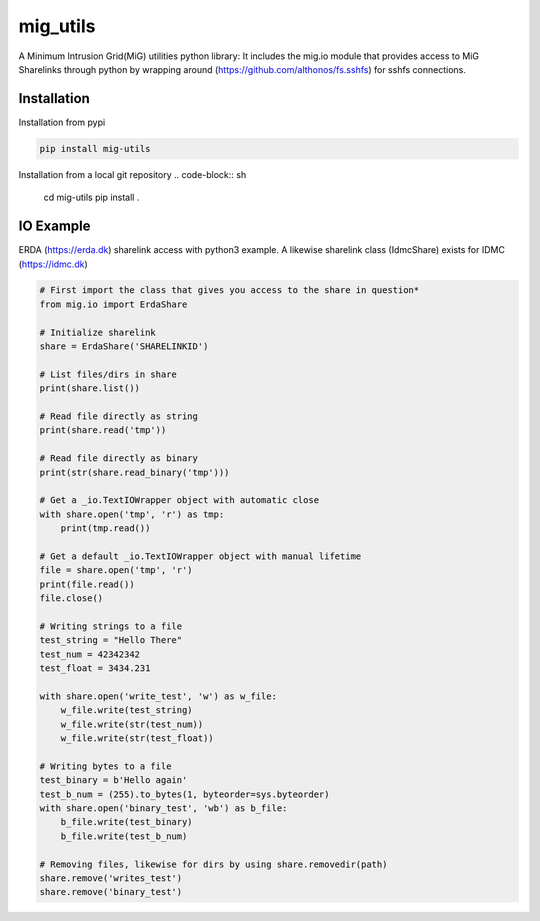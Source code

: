 =========
mig_utils
=========

.. image:: https://travis-ci.org/rasmunk/mig_utils.svg?branch=master
    :target: https://travis-ci.org/rasmunk/mig_utils
.. |br| raw:: html


A Minimum Intrusion Grid(MiG) utilities python library:
It includes the mig.io module that provides access to MiG Sharelinks through
python by wrapping around (https://github.com/althonos/fs.sshfs) for sshfs
connections.


Installation
------------

Installation from pypi

.. code-block:: sh

    pip install mig-utils

Installation from a local git repository
.. code-block:: sh

    cd mig-utils
    pip install .


IO Example
----------

ERDA (https://erda.dk) sharelink access with python3 example.
A likewise sharelink class (IdmcShare) exists for IDMC (https://idmc.dk)

.. code-block:: python

  # First import the class that gives you access to the share in question*
  from mig.io import ErdaShare
  
  # Initialize sharelink
  share = ErdaShare('SHARELINKID')
  
  # List files/dirs in share
  print(share.list())
  
  # Read file directly as string
  print(share.read('tmp'))
  
  # Read file directly as binary
  print(str(share.read_binary('tmp')))
  
  # Get a _io.TextIOWrapper object with automatic close
  with share.open('tmp', 'r') as tmp:
      print(tmp.read())

  # Get a default _io.TextIOWrapper object with manual lifetime
  file = share.open('tmp', 'r')
  print(file.read())
  file.close()

  # Writing strings to a file
  test_string = "Hello There"
  test_num = 42342342
  test_float = 3434.231

  with share.open('write_test', 'w') as w_file:
      w_file.write(test_string)
      w_file.write(str(test_num))
      w_file.write(str(test_float))

  # Writing bytes to a file
  test_binary = b'Hello again'
  test_b_num = (255).to_bytes(1, byteorder=sys.byteorder)
  with share.open('binary_test', 'wb') as b_file:
      b_file.write(test_binary)
      b_file.write(test_b_num)

  # Removing files, likewise for dirs by using share.removedir(path)
  share.remove('writes_test')
  share.remove('binary_test')

